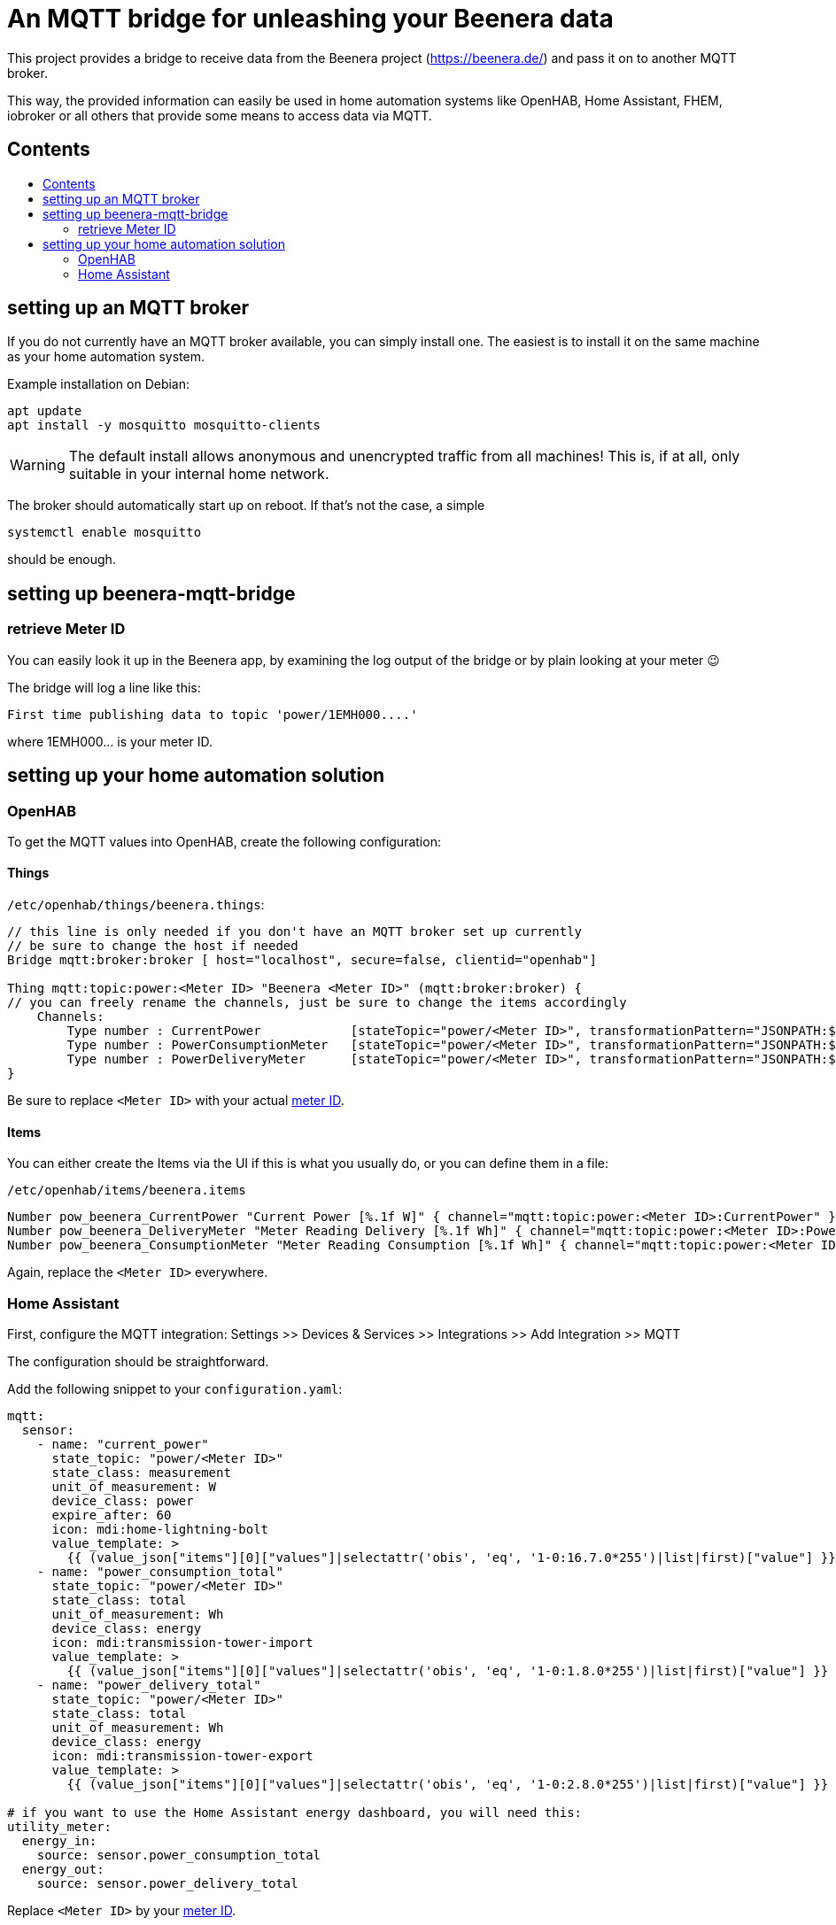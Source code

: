 ifdef::env-github[]
:tip-caption: :bulb:
:note-caption: :information_source:
:important-caption: :heavy_exclamation_mark:
:caution-caption: :fire:
:warning-caption: :warning:
endif::[]

:toc:
:toc-title:
:toc-placement!:

# An MQTT bridge for unleashing your Beenera data

This project provides a bridge to receive data from the Beenera project (https://beenera.de/) and pass it on to another MQTT broker.

This way, the provided information can easily be used in home automation systems like OpenHAB, Home Assistant, FHEM, iobroker or all others that provide some means to access data via MQTT.

## Contents
toc::[]

## setting up an MQTT broker

If you do not currently have an MQTT broker available, you can simply install one.
The easiest is to install it on the same machine as your home automation system.

Example installation on Debian:
```shell
apt update
apt install -y mosquitto mosquitto-clients
```

WARNING: The default install allows anonymous and unencrypted traffic from all machines! This is, if at all, only suitable in your internal home network.

The broker should automatically start up on reboot. If that's not the case, a simple
```shell
systemctl enable mosquitto
```
should be enough.

## setting up beenera-mqtt-bridge


### retrieve Meter ID [[get-meter-id]]

You can easily look it up in the Beenera app, by examining the log output of the bridge or by plain looking at your meter 😉

The bridge will log a line like this:
```
First time publishing data to topic 'power/1EMH000....'
```
where 1EMH000... is your meter ID.

## setting up your home automation solution



### OpenHAB

To get the MQTT values into OpenHAB, create the following configuration:

#### Things

`/etc/openhab/things/beenera.things`:

```
// this line is only needed if you don't have an MQTT broker set up currently
// be sure to change the host if needed
Bridge mqtt:broker:broker [ host="localhost", secure=false, clientid="openhab"]

Thing mqtt:topic:power:<Meter ID> "Beenera <Meter ID>" (mqtt:broker:broker) {
// you can freely rename the channels, just be sure to change the items accordingly
    Channels:
        Type number : CurrentPower            [stateTopic="power/<Meter ID>", transformationPattern="JSONPATH:$.items[0].values[?(@.obis=='1-0:16.7.0*255')].value"]
        Type number : PowerConsumptionMeter   [stateTopic="power/<Meter ID>", transformationPattern="JSONPATH:$.items[0].values[?(@.obis=='1-0:1.8.0*255')].value"]
        Type number : PowerDeliveryMeter      [stateTopic="power/<Meter ID>", transformationPattern="JSONPATH:$.items[0].values[?(@.obis=='1-0:2.8.0*255')].value"]
}
```

Be sure to replace `<Meter ID>` with your actual link:#get-meter-id[meter ID].

#### Items

You can either create the Items via the UI if this is what you usually do, or you can define them in a file:

`/etc/openhab/items/beenera.items`
```
Number pow_beenera_CurrentPower "Current Power [%.1f W]" { channel="mqtt:topic:power:<Meter ID>:CurrentPower" }
Number pow_beenera_DeliveryMeter "Meter Reading Delivery [%.1f Wh]" { channel="mqtt:topic:power:<Meter ID>:PowerDeliveryMeter" }
Number pow_beenera_ConsumptionMeter "Meter Reading Consumption [%.1f Wh]" { channel="mqtt:topic:power:<Meter ID>:PowerConsumptionMeter" }
```

Again, replace the `<Meter ID>` everywhere.

### Home Assistant

First, configure the MQTT integration: Settings >> Devices & Services >> Integrations >> Add Integration >> MQTT

The configuration should be straightforward.



Add the following snippet to your `configuration.yaml`:

```yaml
mqtt:
  sensor:
    - name: "current_power"
      state_topic: "power/<Meter ID>"
      state_class: measurement
      unit_of_measurement: W
      device_class: power
      expire_after: 60
      icon: mdi:home-lightning-bolt
      value_template: >
        {{ (value_json["items"][0]["values"]|selectattr('obis', 'eq', '1-0:16.7.0*255')|list|first)["value"] }}
    - name: "power_consumption_total"
      state_topic: "power/<Meter ID>"
      state_class: total
      unit_of_measurement: Wh
      device_class: energy
      icon: mdi:transmission-tower-import
      value_template: >
        {{ (value_json["items"][0]["values"]|selectattr('obis', 'eq', '1-0:1.8.0*255')|list|first)["value"] }}
    - name: "power_delivery_total"
      state_topic: "power/<Meter ID>"
      state_class: total
      unit_of_measurement: Wh
      device_class: energy
      icon: mdi:transmission-tower-export
      value_template: >
        {{ (value_json["items"][0]["values"]|selectattr('obis', 'eq', '1-0:2.8.0*255')|list|first)["value"] }}

# if you want to use the Home Assistant energy dashboard, you will need this:
utility_meter:
  energy_in:
    source: sensor.power_consumption_total
  energy_out:
    source: sensor.power_delivery_total
```

Replace `<Meter ID>` by your link:#get-meter-id[meter ID].
